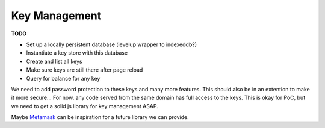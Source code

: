 --------------
Key Management
--------------

**TODO**

* Set up a locally persistent database (levelup wrapper to indexeddb?)
* Instantiate a key store with this database
* Create and list all keys
* Make sure keys are still there after page reload
* Query for balance for any key

We need to add password protection to these keys and many more
features. This should also be in an extention to make it more
secure... For now, any code served from the same domain has
full access to the keys. This is okay for PoC, but we need
to get a solid js library for key management ASAP.

Maybe `Metamask <https://github.com/MetaMask/metamask-extension>`__
can be inspiration for a future library we can provide.
